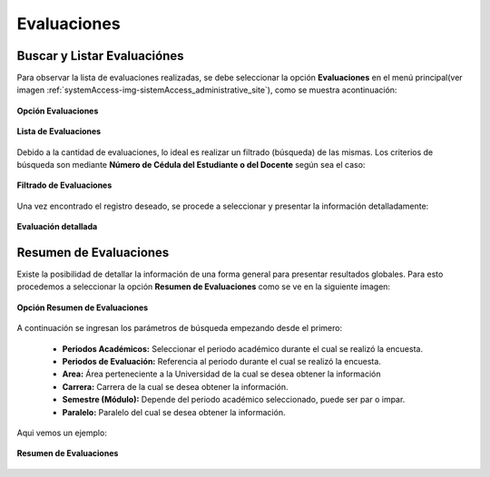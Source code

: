 .. _evaluation-title:

************
Evaluaciones
************

.. _evaluation-review:

Buscar y Listar Evaluaciónes
============================

Para observar la lista de evaluaciones realizadas, se debe seleccionar la opción **Evaluaciones** en el menú principal(ver imagen :ref:`systemAccess-img-sistemAccess_administrative_site`), como se muestra acontinuación:

.. _evaluation-img-evaluation_main:

.. figure:: ../../_static/Evaluation/evaluation_main.png 
    :align: center
    :alt: Opción Evaluaciones
    :figclass: align-center

    **Opción Evaluaciones**


.. _evaluation-img-evaluation_list:

.. figure:: ../../_static/Evaluation/evaluation_list.png 
    :align: center
    :alt: Lista de Evaluaciones
    :figclass: align-center

    **Lista de Evaluaciones**


Debido a la cantidad de evaluaciones, lo ideal es realizar un filtrado (búsqueda) de las mismas. Los criterios de búsqueda son mediante **Número de Cédula del Estudiante o del Docente** según sea el caso:

.. _evaluation-img-evaluation_filter:

.. figure:: ../../_static/Evaluation/evaluation_filter.png 
    :align: center
    :alt: Filtrado de Evaluaciones
    :figclass: align-center

    **Filtrado de Evaluaciones**

Una vez encontrado el registro deseado, se procede a seleccionar y presentar la información detalladamente: 

.. _evaluation-img-evaluation_answers:

.. figure:: ../../_static/Evaluation/evaluation_answers.png 
    :align: center
    :alt: Evaluación detallada
    :figclass: align-center

    **Evaluación detallada**


.. _evaluation-abstract:

Resumen de Evaluaciones
=======================

Existe la posibilidad de detallar la información de una forma general para presentar resultados globales. Para esto procedemos a seleccionar la opción **Resumen de Evaluaciones** como se ve en la siguiente imagen:

.. _evaluation-img-evaluation_summary_button:

.. figure:: ../../_static/Evaluation/evaluation_summary_button.png 
    :align: center
    :alt: Opción Resumen de Evaluaciones
    :figclass: align-center

    **Opción Resumen de Evaluaciones**


A continuación se ingresan los parámetros de búsqueda empezando desde el primero:

	• **Periodos Académicos:** Seleccionar el periodo académico durante el cual se realizó la encuesta.    
	• **Periodos de Evaluación:** Referencia al periodo durante el cual se realizó la encuesta.
	• **Area:**  Área perteneciente a la Universidad de la cual se desea obtener la información

	• **Carrera:** Carrera de la cual se desea obtener la información.
	• **Semestre (Módulo):** Depende del periodo académico seleccionado, puede ser par o impar.
	• **Paralelo:** Paralelo del cual se desea obtener la información. 

Aqui vemos un ejemplo:

.. _evaluation-img-evaluation_summary:

.. figure:: ../../_static/Evaluation/evaluation_summary.png 
    :align: center
    :alt: Resumen de Evaluaciones
    :figclass: align-center

    **Resumen de Evaluaciones**

